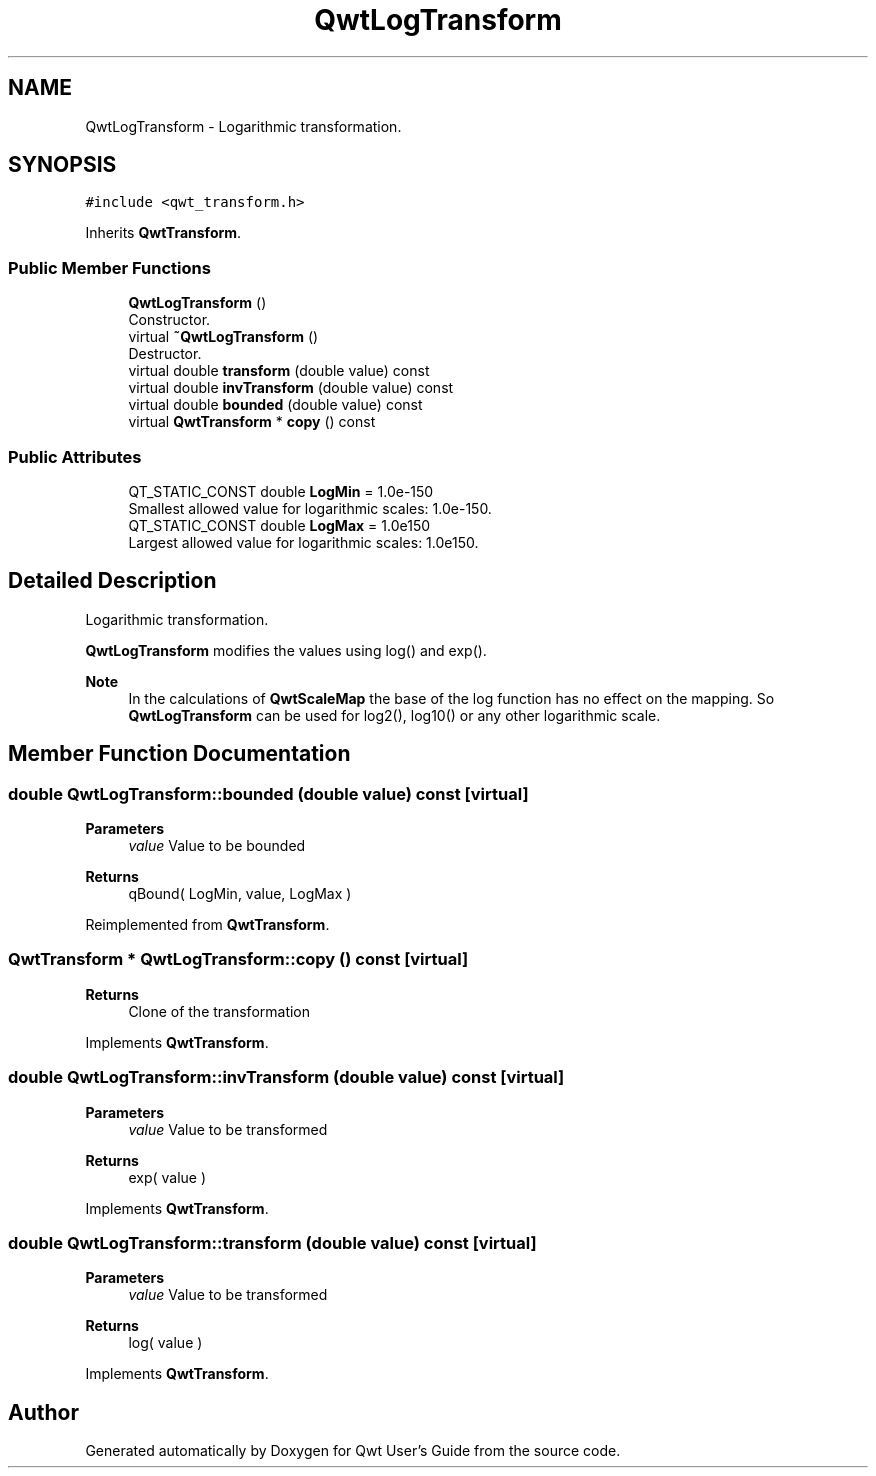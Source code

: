 .TH "QwtLogTransform" 3 "Mon Dec 28 2020" "Version 6.1.6" "Qwt User's Guide" \" -*- nroff -*-
.ad l
.nh
.SH NAME
QwtLogTransform \- Logarithmic transformation\&.  

.SH SYNOPSIS
.br
.PP
.PP
\fC#include <qwt_transform\&.h>\fP
.PP
Inherits \fBQwtTransform\fP\&.
.SS "Public Member Functions"

.in +1c
.ti -1c
.RI "\fBQwtLogTransform\fP ()"
.br
.RI "Constructor\&. "
.ti -1c
.RI "virtual \fB~QwtLogTransform\fP ()"
.br
.RI "Destructor\&. "
.ti -1c
.RI "virtual double \fBtransform\fP (double value) const"
.br
.ti -1c
.RI "virtual double \fBinvTransform\fP (double value) const"
.br
.ti -1c
.RI "virtual double \fBbounded\fP (double value) const"
.br
.ti -1c
.RI "virtual \fBQwtTransform\fP * \fBcopy\fP () const"
.br
.in -1c
.SS "Public Attributes"

.in +1c
.ti -1c
.RI "QT_STATIC_CONST double \fBLogMin\fP = 1\&.0e\-150"
.br
.RI "Smallest allowed value for logarithmic scales: 1\&.0e-150\&. "
.ti -1c
.RI "QT_STATIC_CONST double \fBLogMax\fP = 1\&.0e150"
.br
.RI "Largest allowed value for logarithmic scales: 1\&.0e150\&. "
.in -1c
.SH "Detailed Description"
.PP 
Logarithmic transformation\&. 

\fBQwtLogTransform\fP modifies the values using log() and exp()\&.
.PP
\fBNote\fP
.RS 4
In the calculations of \fBQwtScaleMap\fP the base of the log function has no effect on the mapping\&. So \fBQwtLogTransform\fP can be used for log2(), log10() or any other logarithmic scale\&. 
.RE
.PP

.SH "Member Function Documentation"
.PP 
.SS "double QwtLogTransform::bounded (double value) const\fC [virtual]\fP"

.PP
\fBParameters\fP
.RS 4
\fIvalue\fP Value to be bounded 
.RE
.PP
\fBReturns\fP
.RS 4
qBound( LogMin, value, LogMax ) 
.RE
.PP

.PP
Reimplemented from \fBQwtTransform\fP\&.
.SS "\fBQwtTransform\fP * QwtLogTransform::copy () const\fC [virtual]\fP"

.PP
\fBReturns\fP
.RS 4
Clone of the transformation 
.RE
.PP

.PP
Implements \fBQwtTransform\fP\&.
.SS "double QwtLogTransform::invTransform (double value) const\fC [virtual]\fP"

.PP
\fBParameters\fP
.RS 4
\fIvalue\fP Value to be transformed 
.RE
.PP
\fBReturns\fP
.RS 4
exp( value ) 
.RE
.PP

.PP
Implements \fBQwtTransform\fP\&.
.SS "double QwtLogTransform::transform (double value) const\fC [virtual]\fP"

.PP
\fBParameters\fP
.RS 4
\fIvalue\fP Value to be transformed 
.RE
.PP
\fBReturns\fP
.RS 4
log( value ) 
.RE
.PP

.PP
Implements \fBQwtTransform\fP\&.

.SH "Author"
.PP 
Generated automatically by Doxygen for Qwt User's Guide from the source code\&.
